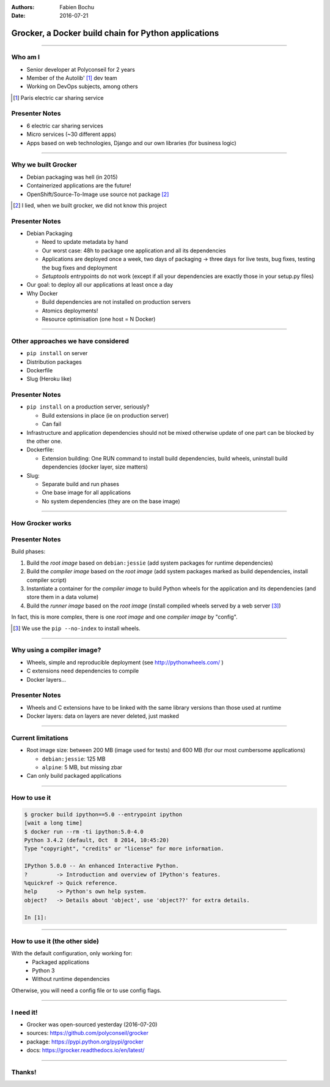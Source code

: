 :authors: Fabien Bochu
:date: 2016-07-21

Grocker, a Docker build chain for Python applications
=====================================================

.. comment, needed to avoid 'Document or section may not begin with a transition.' error
   on build doc, should be removed to build slides.

----

Who am I
--------

- Senior developer at Polyconseil for 2 years
- Member of the Autolib' [#]_ dev team
- Working on DevOps subjects, among others

.. [#] Paris electric car sharing service

Presenter Notes
---------------

- 6 electric car sharing services
- Micro services (~30 different apps)
- Apps based on web technologies, Django and our own libraries (for business logic)

----

Why we built Grocker
--------------------

- Debian packaging was hell (in 2015)
- Containerized applications are the future!
- OpenShift/Source-To-Image use source not package [#]_

.. [#] I lied, when we built grocker, we did not know this project

Presenter Notes
---------------

- Debian Packaging

  - Need to update metadata by hand
  - Our worst case: 48h to package one application and all its dependencies
  - Applications are deployed once a week,
    two days of packaging -> three days for live tests, bug fixes, testing the bug fixes and deployment
  - *Setuptools* entrypoints do not work (except if all your dependencies are exactly those in your setup.py files)

- Our goal: to deploy all our applications at least once a day

- Why Docker

  - Build dependencies are not installed on production servers
  - Atomics deployments!
  - Resource optimisation (one host = N Docker)

----

Other approaches we have considered
-----------------------------------

- ``pip install`` on server
- Distribution packages
- Dockerfile
- Slug (Heroku like)

Presenter Notes
---------------

- ``pip install`` on a production server, seriously?

  - Build extensions in place (ie on production server)
  - Can fail

- Infrastructure and application dependencies should not be mixed otherwise update of one part
  can be blocked by the other one.

- Dockerfile:

  - Extension building: One RUN command to install build dependencies, build wheels,
    uninstall build dependencies (docker layer, size matters)

- Slug:

  - Separate build and run phases
  - One base image for all applications
  - No system dependencies (they are on the base image)

----

How Grocker works
-----------------

.. image:: ../../workflow.svg

Presenter Notes
---------------

Build phases:

1. Build the *root image* based on ``debian:jessie`` (add system packages for runtime dependencies)
2. Build the *compiler image* based on the *root image* (add system packages marked as build dependencies, install compiler script)
3. Instantiate a container for the *compiler image* to build Python wheels for the application and its dependencies (and store them in a data volume)
4. Build the *runner image* based on the *root image* (install compiled wheels served by a web server [#]_)

In fact, this is more complex, there is one *root image* and one *compiler image* by "config".

.. [#] We use the ``pip --no-index`` to install wheels.


----

Why using a compiler image?
---------------------------

- Wheels, simple and reproducible deployment (see http://pythonwheels.com/ )
- C extensions need dependencies to compile
- Docker layers...

Presenter Notes
---------------

- Wheels and C extensions have to be linked with the same library versions than those used at runtime
- Docker layers: data on layers are never deleted, just masked

----

Current limitations
-------------------

- Root image size: between 200 MB (image used for tests) and 600 MB (for our most cumbersome applications)

  - ``debian:jessie``: 125 MB
  - ``alpine``: 5 MB, but missing zbar

- Can only build packaged applications

----

How to use it
-------------

.. code-block:: console

    $ grocker build ipython==5.0 --entrypoint ipython
    [wait a long time]
    $ docker run --rm -ti ipython:5.0-4.0
    Python 3.4.2 (default, Oct  8 2014, 10:45:20)
    Type "copyright", "credits" or "license" for more information.

    IPython 5.0.0 -- An enhanced Interactive Python.
    ?         -> Introduction and overview of IPython's features.
    %quickref -> Quick reference.
    help      -> Python's own help system.
    object?   -> Details about 'object', use 'object??' for extra details.

    In [1]:

----

How to use it (the other side)
------------------------------

With the default configuration, only working for:
 - Packaged applications
 - Python 3
 - Without runtime dependencies

Otherwise, you will need a config file or to use config flags.

----

I need it!
----------

- Grocker was open-sourced yesterday (2016-07-20)
- sources: https://github.com/polyconseil/grocker
- package: https://pypi.python.org/pypi/grocker
- docs: https://grocker.readthedocs.io/en/latest/

----

Thanks!
-------

.. image:: questions.svg
   :height: 30em
